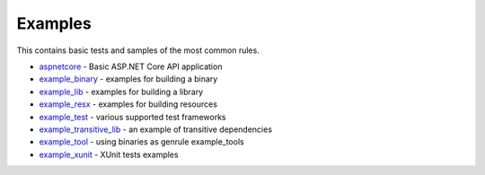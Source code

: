 Examples
========

This contains basic tests and samples of the most common rules.

* `aspnetcore <aspnetcore/BUILD>`_ - Basic ASP.NET Core API application

* `example_binary <example_binary/BUILD>`_ - examples for building a binary 

* `example_lib <example_lib/BUILD>`_ - examples for building a library 

* `example_resx <example_resx/BUILD>`_ - examples for building resources

* `example_test <example_test/BUILD>`_ - various supported test frameworks

* `example_transitive_lib <example_transitive_lib/BUILD>`_ - an example of transitive dependencies

* `example_tool <example_tool/BUILD>`_ - using binaries as genrule example_tools

* `example_xunit <example_xunit/BUILD>`_ - XUnit tests examples
